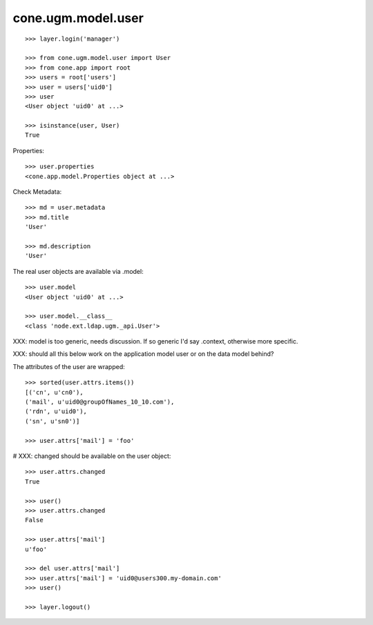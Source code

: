 cone.ugm.model.user
===================

::

    >>> layer.login('manager')

    >>> from cone.ugm.model.user import User
    >>> from cone.app import root 
    >>> users = root['users']
    >>> user = users['uid0']
    >>> user
    <User object 'uid0' at ...>
    
    >>> isinstance(user, User)
    True

Properties::

    >>> user.properties
    <cone.app.model.Properties object at ...>

Check Metadata::

    >>> md = user.metadata
    >>> md.title
    'User'
    
    >>> md.description
    'User'

The real user objects are available via .model::

    >>> user.model
    <User object 'uid0' at ...>
    
    >>> user.model.__class__
    <class 'node.ext.ldap.ugm._api.User'>

XXX: model is too generic, needs discussion. If so generic I'd say .context,
otherwise more specific.

XXX: should all this below work on the application model user or on the data
model behind?

The attributes of the user are wrapped::

    >>> sorted(user.attrs.items())
    [('cn', u'cn0'), 
    ('mail', u'uid0@groupOfNames_10_10.com'), 
    ('rdn', u'uid0'), 
    ('sn', u'sn0')]

    >>> user.attrs['mail'] = 'foo'

# XXX: changed should be available on the user object::

    >>> user.attrs.changed
    True
    
    >>> user()
    >>> user.attrs.changed
    False

    >>> user.attrs['mail']
    u'foo'

    >>> del user.attrs['mail']
    >>> user.attrs['mail'] = 'uid0@users300.my-domain.com'
    >>> user()
    
    >>> layer.logout()
